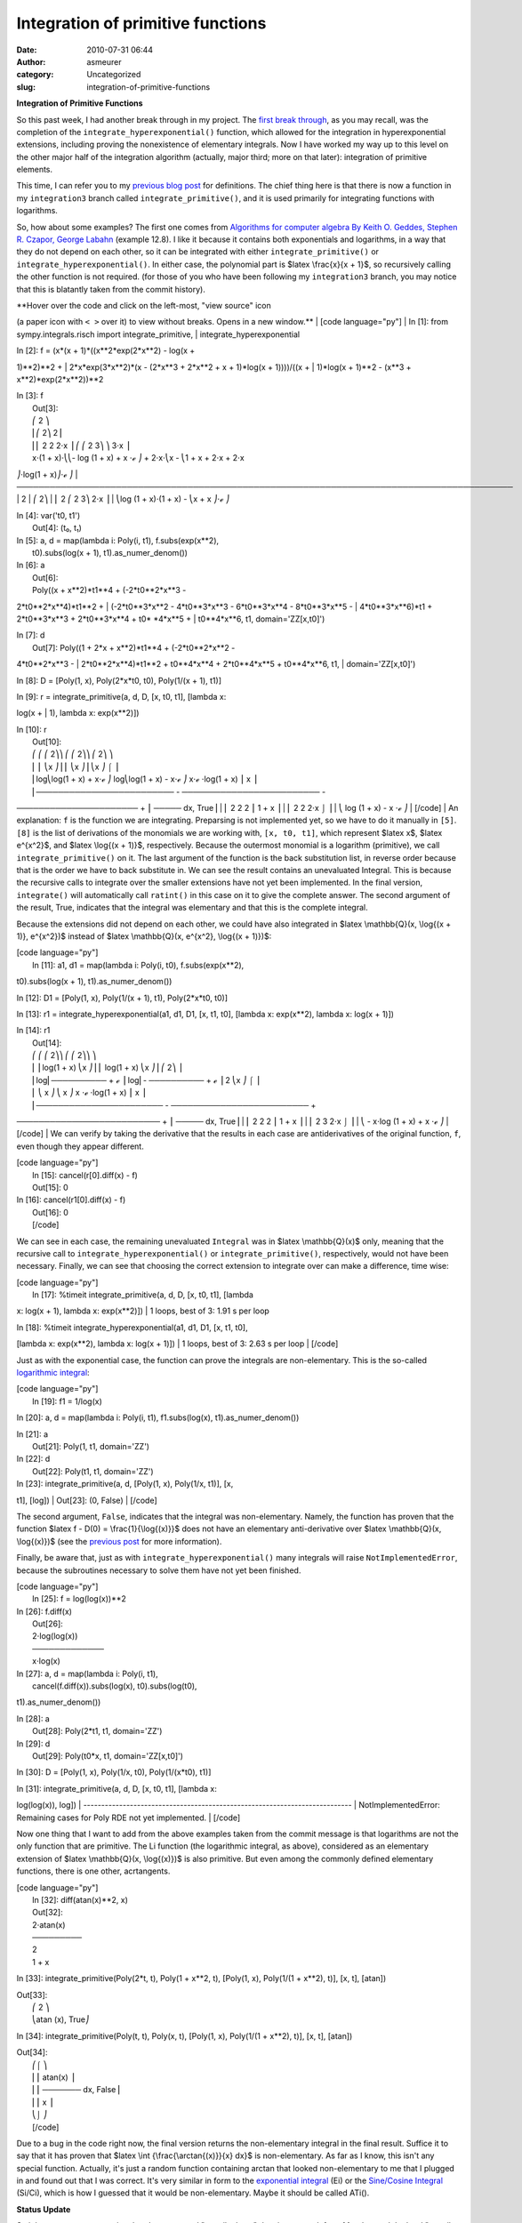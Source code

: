 Integration of primitive functions
##################################
:date: 2010-07-31 06:44
:author: asmeurer
:category: Uncategorized
:slug: integration-of-primitive-functions

**Integration of Primitive Functions**

So this past week, I had another break through in my project. The `first
break through`_, as you may recall, was the completion of the
``integrate_hyperexponential()`` function, which allowed for the
integration in hyperexponential extensions, including proving the
nonexistence of elementary integrals. Now I have worked my way up to
this level on the other major half of the integration algorithm
(actually, major third; more on that later): integration of primitive
elements.

This time, I can refer you to my `previous blog post`_ for definitions.
The chief thing here is that there is now a function in my
``integration3`` branch called ``integrate_primitive()``, and it is used
primarily for integrating functions with logarithms.

So, how about some examples? The first one comes from `Algorithms for
computer algebra By Keith O. Geddes, Stephen R. Czapor, George Labahn`_
(example 12.8). I like it because it contains both exponentials and
logarithms, in a way that they do not depend on each other, so it can be
integrated with either ``integrate_primitive()`` or
``integrate_hyperexponential()``. In either case, the polynomial part is
$latex \\frac{x}{x + 1}$, so recursively calling the other function is
not required. (for those of you who have been following my
``integration3`` branch, you may notice that this is blatantly taken
from the commit history).

| **Hover over the code and click on the left-most, "view source" icon
(a paper icon with ``< >`` over it) to view without breaks. Opens in a
new window.**
|  [code language="py"]
|  In [1]: from sympy.integrals.risch import integrate\_primitive,
|  integrate\_hyperexponential

| In [2]: f = (x\*(x + 1)\*((x\*\*2\*exp(2\*x\*\*2) - log(x +
1)\*\*2)\*\*2 +
|  2\*x\*exp(3\*x\*\*2)\*(x - (2\*x\*\*3 + 2\*x\*\*2 + x + 1)\*log(x +
1))))/((x +
|  1)\*log(x + 1)\*\*2 - (x\*\*3 + x\*\*2)\*exp(2\*x\*\*2))\*\*2

| In [3]: f
|  Out[3]:
|  ⎛ 2 ⎞
|  ⎜⎛ 2⎞ 2⎟
|  ⎜⎜ 2 2 2⋅x ⎟ ⎛ ⎛ 2 3⎞ ⎞ 3⋅x ⎟
|  x⋅(1 + x)⋅⎝⎝- log (1 + x) + x ⋅ℯ ⎠ + 2⋅x⋅⎝x - ⎝1 + x + 2⋅x + 2⋅x
⎠⋅log(1 + x)⎠⋅ℯ ⎠
| 
──────────────────────────────────────────────────────────────────────────────────────────
|  2
|  ⎛ 2⎞
|  ⎜ 2 ⎛ 2 3⎞ 2⋅x ⎟
|  ⎝log (1 + x)⋅(1 + x) - ⎝x + x ⎠⋅ℯ ⎠

| In [4]: var('t0, t1')
|  Out[4]: (t₀, t₁)

| In [5]: a, d = map(lambda i: Poly(i, t1), f.subs(exp(x\*\*2),
|  t0).subs(log(x + 1), t1).as\_numer\_denom())

| In [6]: a
|  Out[6]:
|  Poly((x + x\*\*2)\*t1\*\*4 + (-2\*t0\*\*2\*x\*\*3 -
2\*t0\*\*2\*x\*\*4)\*t1\*\*2 +
|  (-2\*t0\*\*3\*x\*\*2 - 4\*t0\*\*3\*x\*\*3 - 6\*t0\*\*3\*x\*\*4 -
8\*t0\*\*3\*x\*\*5 -
|  4\*t0\*\*3\*x\*\*6)\*t1 + 2\*t0\*\*3\*x\*\*3 + 2\*t0\*\*3\*x\*\*4 +
t0\* \*4\*x\*\*5 +
|  t0\*\*4\*x\*\*6, t1, domain='ZZ[x,t0]')

| In [7]: d
|  Out[7]: Poly((1 + 2\*x + x\*\*2)\*t1\*\*4 + (-2\*t0\*\*2\*x\*\*2 -
4\*t0\*\*2\*x\*\*3 -
|  2\*t0\*\*2\*x\*\*4)\*t1\*\*2 + t0\*\*4\*x\*\*4 + 2\*t0\*\*4\*x\*\*5 +
t0\*\*4\*x\*\*6, t1,
|  domain='ZZ[x,t0]')

In [8]: D = [Poly(1, x), Poly(2\*x\*t0, t0), Poly(1/(x + 1), t1)]

| In [9]: r = integrate\_primitive(a, d, D, [x, t0, t1], [lambda x:
log(x +
|  1), lambda x: exp(x\*\*2)])

| In [10]: r
|  Out[10]:
|  ⎛ ⎛ ⎛ 2⎞⎞ ⎛ ⎛ 2⎞⎞ ⎛ 2⎞ ⎞
|  ⎜ ⎜ ⎝x ⎠⎟ ⎜ ⎝x ⎠⎟ ⎝x ⎠ ⌠ ⎟
|  ⎜log⎝log(1 + x) + x⋅ℯ ⎠ log⎝log(1 + x) - x⋅ℯ ⎠ x⋅ℯ ⋅log(1 + x) ⎮ x ⎟
|  ⎜───────────────────────── - ───────────────────────── -
────────────────────── + ⎮ ───── dx, True⎟
|  ⎜ 2 2 2 ⎮ 1 + x ⎟
|  ⎜ 2 2 2⋅x ⌡ ⎟
|  ⎝ log (1 + x) - x ⋅ℯ ⎠
|  [/code]
|  An explanation: ``f`` is the function we are integrating. Preparsing
is not implemented yet, so we have to do it manually in ``[5]``. ``[8]``
is the list of derivations of the monomials we are working with,
``[x, t0, t1]``, which represent $latex x$, $latex e^{x^2}$, and $latex
\\log{(x + 1)}$, respectively. Because the outermost monomial is a
logarithm (primitive), we call ``integrate_primitive()`` on it. The last
argument of the function is the back substitution list, in reverse order
because that is the order we have to back substitute in. We can see the
result contains an unevaluated Integral. This is because the recursive
calls to integrate over the smaller extensions have not yet been
implemented. In the final version, ``integrate()`` will automatically
call ``ratint()`` in this case on it to give the complete answer. The
second argument of the result, True, indicates that the integral was
elementary and that this is the complete integral.

Because the extensions did not depend on each other, we could have also
integrated in $latex \\mathbb{Q}(x, \\log{(x + 1)}, e^{x^2})$ instead of
$latex \\mathbb{Q}(x, e^{x^2}, \\log{(x + 1)})$:

| [code language="py"]
|  In [11]: a1, d1 = map(lambda i: Poly(i, t0), f.subs(exp(x\*\*2),
t0).subs(log(x + 1), t1).as\_numer\_denom())

In [12]: D1 = [Poly(1, x), Poly(1/(x + 1), t1), Poly(2\*x\*t0, t0)]

In [13]: r1 = integrate\_hyperexponential(a1, d1, D1, [x, t1, t0],
[lambda x: exp(x\*\*2), lambda x: log(x + 1)])

| In [14]: r1
|  Out[14]:
|  ⎛ ⎛ ⎛ 2⎞⎞ ⎛ ⎛ 2⎞⎞ ⎞
|  ⎜ ⎜log(1 + x) ⎝x ⎠⎟ ⎜ log(1 + x) ⎝x ⎠⎟ ⎛ 2⎞ ⎟
|  ⎜log⎜────────── + ℯ ⎟ log⎜- ────────── + ℯ ⎟ 2 ⎝x ⎠ ⌠ ⎟
|  ⎜ ⎝ x ⎠ ⎝ x ⎠ x ⋅ℯ ⋅log(1 + x) ⎮ x ⎟
|  ⎜─────────────────────── - ───────────────────────── +
────────────────────────── + ⎮ ───── dx, True⎟
|  ⎜ 2 2 2 ⎮ 1 + x ⎟
|  ⎜ 2 3 2⋅x ⌡ ⎟
|  ⎝ - x⋅log (1 + x) + x ⋅ℯ ⎠
|  [/code]
|  We can verify by taking the derivative that the results in each case
are antiderivatives of the original function, ``f``, even though they
appear different.

| [code language="py"]
|  In [15]: cancel(r[0].diff(x) - f)
|  Out[15]: 0

| In [16]: cancel(r1[0].diff(x) - f)
|  Out[16]: 0
|  [/code]

We can see in each case, the remaining unevaluated ``Integral`` was in
$latex \\mathbb{Q}(x)$ only, meaning that the recursive call to
``integrate_hyperexponential()`` or ``integrate_primitive()``,
respectively, would not have been necessary. Finally, we can see that
choosing the correct extension to integrate over can make a difference,
time wise:

| [code language="py"]
|  In [17]: %timeit integrate\_primitive(a, d, D, [x, t0, t1], [lambda
x: log(x + 1), lambda x: exp(x\*\*2)])
|  1 loops, best of 3: 1.91 s per loop

| In [18]: %timeit integrate\_hyperexponential(a1, d1, D1, [x, t1, t0],
[lambda x: exp(x\*\*2), lambda x: log(x + 1)])
|  1 loops, best of 3: 2.63 s per loop
|  [/code]

Just as with the exponential case, the function can prove the integrals
are non-elementary. This is the so-called `logarithmic integral`_:

| [code language="py"]
|  In [19]: f1 = 1/log(x)

In [20]: a, d = map(lambda i: Poly(i, t1), f1.subs(log(x),
t1).as\_numer\_denom())

| In [21]: a
|  Out[21]: Poly(1, t1, domain='ZZ')

| In [22]: d
|  Out[22]: Poly(t1, t1, domain='ZZ')

| In [23]: integrate\_primitive(a, d, [Poly(1, x), Poly(1/x, t1)], [x,
t1], [log])
|  Out[23]: (0, False)
|  [/code]

The second argument, ``False``, indicates that the integral was
non-elementary. Namely, the function has proven that the function $latex
f - D(0) = \\frac{1}{\\log{(x)}}$ does not have an elementary
anti-derivative over $latex \\mathbb{Q}(x, \\log{(x)})$ (see the
`previous post`_ for more information).

Finally, be aware that, just as with ``integrate_hyperexponential()``
many integrals will raise ``NotImplementedError``, because the
subroutines necessary to solve them have not yet been finished.

| [code language="py"]
|  In [25]: f = log(log(x))\*\*2

| In [26]: f.diff(x)
|  Out[26]:
|  2⋅log(log(x))
|  ─────────────
|  x⋅log(x)

| In [27]: a, d = map(lambda i: Poly(i, t1),
|  cancel(f.diff(x)).subs(log(x), t0).subs(log(t0),
t1).as\_numer\_denom())

| In [28]: a
|  Out[28]: Poly(2\*t1, t1, domain='ZZ')

| In [29]: d
|  Out[29]: Poly(t0\*x, t1, domain='ZZ[x,t0]')

In [30]: D = [Poly(1, x), Poly(1/x, t0), Poly(1/(x\*t0), t1)]

| In [31]: integrate\_primitive(a, d, D, [x, t0, t1], [lambda x:
log(log(x)), log])
| 
---------------------------------------------------------------------------
|  NotImplementedError: Remaining cases for Poly RDE not yet
implemented.
|  [/code]

Now one thing that I want to add from the above examples taken from the
commit message is that logarithms are not the only function that are
primitive. The Li function (the logarithmic integral, as above),
considered as an elementary extension of $latex \\mathbb{Q}(x,
\\log{(x)})$ is also primitive. But even among the commonly defined
elementary functions, there is one other, acrtangents.

| [code language="py"]
|  In [32]: diff(atan(x)\*\*2, x)
|  Out[32]:
|  2⋅atan(x)
|  ─────────
|  2
|  1 + x

In [33]: integrate\_primitive(Poly(2\*t, t), Poly(1 + x\*\*2, t),
[Poly(1, x), Poly(1/(1 + x\*\*2), t)], [x, t], [atan])

| Out[33]:
|  ⎛ 2 ⎞
|  ⎝atan (x), True⎠

In [34]: integrate\_primitive(Poly(t, t), Poly(x, t), [Poly(1, x),
Poly(1/(1 + x\*\*2), t)], [x, t], [atan])

| Out[34]:
|  ⎛⌠ ⎞
|  ⎜⎮ atan(x) ⎟
|  ⎜⎮ ─────── dx, False⎟
|  ⎜⎮ x ⎟
|  ⎝⌡ ⎠
|  [/code]

Due to a bug in the code right now, the final version returns the
non-elementary integral in the final result. Suffice it to say that it
has proven that $latex \\int {\\frac{\\arctan{(x)}}{x} dx}$ is
non-elementary. As far as I know, this isn't any special function.
Actually, it's just a random function containing arctan that looked
non-elementary to me that I plugged in and found out that I was correct.
It's very similar in form to the `exponential integral`_ (Ei) or the
`Sine/Cosine Integral`_ (Si/Ci), which is how I guessed that it would be
non-elementary. Maybe it should be called ATi().

**Status Update**

So it has come to my attention that the suggested "pencils down" date is
one week from Monday, and the hard "pencils down" date is two weeks from
Monday (see the `Google Summer of Code Timeline`_). Now, no matter how
fast I work, my work cannot be pushed in until Mateusz's latest polys
branch gets pushed in, because my work is based on top of it. I plan on
continuing work on the integration algorithm beyond the summer until I
finish the transcendental part of the algorithm, and even after that, I
want to look into implementing other integration related things, like
definite integration using `Meijer G-functions,`_ and the algebraic part
of the algorithm. But for now, these are the things that I need to do
for the transcendental part, which is this summer's work:

*1. Implement the preparsing algorithms.* This part is two-fold. First,
I need to implement algorithms based on the Risch Structure Theorems,
which allow me to determine if an extension is algebraic or not (if it
is algebraic, we cannot integrate it because only the transcendental
part is implemented). The other part will be the function that actually
goes through an expression and tries to build up a differential
extension from it so it can be integrated. This can be a tricky part.
For example, if we want to integrate $latex f = e^x + e^{\\frac{x}{2}}$,
we want to first choose $latex t\_1=e^{\\frac{x}{2}}$ so that $latex f =
t\_1^2 + t\_1$, because if we choose $latex t\_1=e^x$, then $latex
t\_2=e^{\\frac{x}{2}}=\\sqrt{t\_1}$ will be algebraic over $latex
\\mathbb{Q}(x, t\_1)$. This is one case where we might try adding an
algebraic extensions but where it can be avoided. The solution will have
to be to go through and find the common denominators of the
exponentials. I'm also considering that this might happen in more
advanced ways, so it could be necessary for the function to backtrack in
the extension tree to see if it can do it in an entirely transcendental
way. Fortunately, the Risch Structure Theorems give us a decision
procedure for determining if an extension can be written in terms of the
previous extensions (is algebraic over it), but this will still be a
very hard function to get right.

*2. Finish the remaining cases for ``integrate_hyperexponential()`` and
``integrate_primitive()``.* As you could see in this post, as well as in
the `previous one`_, there are many integrals that cannot yet be
integrated because the special cases for them have not been implemented
yet. Most of these actually rely on implementing the structure theorem
algorithms from **1**, and implementing them once that is finished will
not take long, because they will just be straight copying of the
pseudocode from Bronstein's book. But some of them, particularly ones
from the primitive case, are not spelt out so well in Bronstein's book,
and will require more thinking (and thus time) on my part. I should note
that the Structure Theorem algorithms are also this way.

*3. Implement the hypertangent case.* The ability to integrate in
tangent extensions is the other *third* I mentioned above. Since
tangents require more special casing, I plan on doing this only after I
have finished **1** and **2**. This is actually not much work, because
most of the algorithms for solving the particular subproblem for
tangents (called the *Coupled Risch Differential Equation*) are exactly
the same as those for solving the subproblem for hyperexponentials (the
*Risch Differential Equation*), which are already (mostly) implemented
in the hyperexponential part. There are only a few extra functions that
need to be written for it. Also, you will still be able to integrate
functions that contain tangents, such as $latex e^{\\tan{(x)}}$ (recall
`last time`_ that we showed that ``integrate_hyperexponential()`` can
prove that this does not have an elementary integral). It just won't be
able to integrate when the top-most extension is a tangent.

So here is what I plan on doing. Right now, I am going to focus my work
on **1**, since most of **2** can't be done until it is anyway. But more
importantly, I want to have a prototype user-level function for the
Risch Algorithm. The reason I want this is so that people can try it
out, without having to do the preparsing like I did above, but rather
they can just call ``risch_integrate(f, x)``, and it will return the
integral of ``f``, prove that it is non-elementary and reduce it into
the elementary and non-elementary parts, or explain why it cannot do it
(either because the function is not transcendental or because something
is not implemented yet). My chief desire for doing this is so that
people can try out my code and find the bugs in it for me. I have
already found many critical errors in the code (returns a wrong result),
and I want to iron these out before anything goes in. The best way to do
this will be to release a working user-level function and hope that
people try it out for me.

Also, even if **2** and **3** are not finished, if I have **1**, I can
integrate it with ``integrate()`` (no pun intended) and just have it
bail if it raises ``NotImplementedError`` I will need to come up with a
way to differentiate between this and the case where it returns an
unevaluated ``Integral`` because it has proven that an elementary
antiderivative does not exist. Any suggestions?

I plan on continuing work after the summer until I finish **1** through
**3**, though I won't pretend that my work won't slow down considerably
when I start classes in August. I also promise to finish the `Risch
Algorithm posts`_ that I promised.

And for what it's worth, I plan on working my ass off this next two
weeks.

.. _first break through: http://asmeurersympy.wordpress.com/2010/07/12/integration-of-exponential-functions/
.. _previous blog post: http://asmeurersympy.wordpress.com/2010/07/24/the-risch-algorithm-part-2-elementary-functions/
.. _Algorithms for computer algebra By Keith O. Geddes, Stephen R. Czapor, George Labahn: http://
.. _logarithmic integral: http://en.wikipedia.org/wiki/Logarithmic_integral
.. _previous post: http://asmeurersympy.wordpress.com/2010/07/12/integration-of-exponential-functions/
.. _exponential integral: http://en.wikipedia.org/wiki/Exponential_integral
.. _Sine/Cosine Integral: http://en.wikipedia.org/wiki/Sine_integral#Sine_integral
.. _Google Summer of Code Timeline: http://socghop.appspot.com/document/show/gsoc_program/google/gsoc2010/timeline
.. _Meijer G-functions,: http://en.wikipedia.org/wiki/Meijer-G
.. _previous one: http://asmeurersympy.wordpress.com/2010/07/12/integration-of-exponential-functions/
.. _last time: http://asmeurersympy.wordpress.com/2010/07/12/integration-of-exponential-functions/
.. _Risch Algorithm posts: http://asmeurersympy.wordpress.com/2010/07/12/integration-of-exponential-functions/
